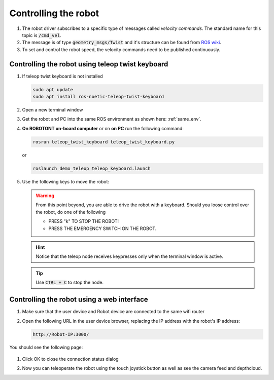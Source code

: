 #####################
Controlling the robot
#####################

   .. image:: pictures/coord.png
      :width: 400

#. The robot driver subscribes to a specific type of messages called *velocity commands*. The standard name for this topic is :code:`/cmd_vel`. 

#. The message is of type :code:`geometry_msgs/Twist` and it's structure can be found from `ROS wiki <https://docs.ros.org/api/geometry_msgs/html/msg/Twist.html>`__.

#. To set and control the robot speed, the velocity commands need to be published continuously.


Controlling the robot using teleop twist keyboard
-------------------------------------------------
#. If teleop twist keyboard is not installed

   .. code-block:: bash
      
      sudo apt update
      sudo apt install ros-noetic-teleop-twist-keyboard

#. Open a new terminal window

#. Get the robot and PC into the same ROS environment as shown here: :ref:`same_env`.

#. **On ROBOTONT on-board computer** or on **on PC** run the following command:

   .. code-block:: bash
      
         rosrun teleop_twist_keyboard teleop_twist_keyboard.py

   or

   .. code-block:: bash
      
         roslaunch demo_teleop teleop_keyboard.launch

#. Use the following keys to move the robot:

   .. image:: pictures/twist_keys.png
      :width: 400


   .. warning:: From this point beyond, you are able to drive the robot with a keyboard. Should you loose control over the robot, do one of the following
                 
       * PRESS "k" TO STOP THE ROBOT!
       * PRESS THE EMERGENCY SWITCH ON THE ROBOT.
   
   .. hint:: Notice that the teleop node receives keypresses only when the terminal window is active.
   
   .. tip:: Use :code:`CTRL + C` to stop the node.


Controlling the robot using a web interface
-------------------------------------------

#. Make sure that the user device and Robot device are connected to the same wifi router

#. Open the following URL in the user device browser, replacing the IP address with the robot's IP address:

   .. code-block:: bash
      
     http://Robot-IP:3000/

You should see the following page:

   .. image:: pictures/webapp_ok_step.png
       :width: 400

#. Click OK to close the connection status dialog

#. Now you can teleoperate the robot using the touch joystick button as well as see the camera feed and depthcloud.

   .. image:: pictures/webapp3.png
       :width: 400
